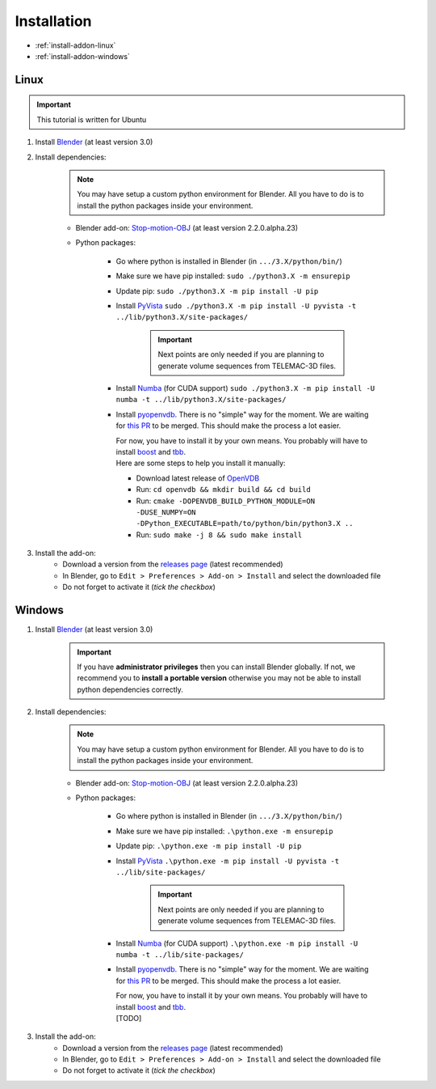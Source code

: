 .. _addon-installation:

Installation
============

* :ref:`install-addon-linux`
* :ref:`install-addon-windows`


.. _install-addon-linux:

Linux
#####

.. important::
    This tutorial is written for Ubuntu

#. Install `Blender <https://www.blender.org/download/>`_ (at least version 3.0)

#. Install dependencies:

    .. note::
        You may have setup a custom python environment for Blender.
        All you have to do is to install the python packages inside your environment.

    * Blender add-on: `Stop-motion-OBJ <https://github.com/neverhood311/Stop-motion-OBJ/releases>`_ (at least version 2.2.0.alpha.23)
    * Python packages:

        * Go where python is installed in Blender (in ``.../3.X/python/bin/``)
        * Make sure we have pip installed: ``sudo ./python3.X -m ensurepip``
        * Update pip: ``sudo ./python3.X -m pip install -U pip``
        * Install `PyVista <https://docs.pyvista.org/#>`_ ``sudo ./python3.X -m pip install -U pyvista -t ../lib/python3.X/site-packages/``

            .. important::
                Next points are only needed if you are planning to generate volume sequences from TELEMAC-3D files.

        * Install `Numba <https://numba.pydata.org/numba-doc/latest/index.html>`_ (for CUDA support) ``sudo ./python3.X -m pip install -U numba -t ../lib/python3.X/site-packages/``
        * Install `pyopenvdb <https://github.com/AcademySoftwareFoundation/openvdb>`_. There is no "simple" way for the moment.
          We are waiting for `this PR <https://github.com/AcademySoftwareFoundation/openvdb/pull/1377>`_ to be merged. This should make the process a lot easier.
          
          |     For now, you have to install it by your own means. You probably will have to install `boost <https://www.boost.org/>`_ and `tbb <https://github.com/oneapi-src/oneTBB>`_.
          |     Here are some steps to help you install it manually:

          * Download latest release of `OpenVDB <https://github.com/AcademySoftwareFoundation/openvdb/releases>`_
          * Run: ``cd openvdb && mkdir build && cd build``
          * Run: ``cmake -DOPENVDB_BUILD_PYTHON_MODULE=ON -DUSE_NUMPY=ON -DPython_EXECUTABLE=path/to/python/bin/python3.X ..``
          * Run: ``sudo make -j 8 && sudo make install``

#. Install the add-on:
    * Download a version from the `releases page <https://github.com/Artelia/NIMPHS/releases>`_ (latest recommended)
    * In Blender, go to ``Edit > Preferences > Add-on > Install`` and select the downloaded file
    * Do not forget to activate it (`tick the checkbox`)


.. _install-addon-windows:

Windows
#######

#. Install `Blender <https://www.blender.org/download/>`_ (at least version 3.0)

    .. important::
        If you have **administrator privileges** then you can install Blender globally.
        If not, we recommend you to **install a portable version** otherwise you may not be able
        to install python dependencies correctly.

#. Install dependencies:

    .. note::
        You may have setup a custom python environment for Blender.
        All you have to do is to install the python packages inside your environment.

    * Blender add-on: `Stop-motion-OBJ <https://github.com/neverhood311/Stop-motion-OBJ/releases>`_ (at least version 2.2.0.alpha.23)
    * Python packages:

        * Go where python is installed in Blender (in ``.../3.X/python/bin/``)
        * Make sure we have pip installed: ``.\python.exe -m ensurepip``
        * Update pip: ``.\python.exe -m pip install -U pip``
        * Install `PyVista <https://docs.pyvista.org/#>`_ ``.\python.exe -m pip install -U pyvista -t ../lib/site-packages/``

            .. important::
                Next points are only needed if you are planning to generate volume sequences from TELEMAC-3D files.

        * Install `Numba <https://numba.pydata.org/numba-doc/latest/index.html>`_ (for CUDA support) ``.\python.exe -m pip install -U numba -t ../lib/site-packages/``
        * Install `pyopenvdb <https://github.com/AcademySoftwareFoundation/openvdb>`_. There is no "simple" way for the moment.
          We are waiting for `this PR <https://github.com/AcademySoftwareFoundation/openvdb/pull/1377>`_ to be merged. This should make the process a lot easier.
          
          |     For now, you have to install it by your own means. You probably will have to install `boost <https://www.boost.org/>`_ and `tbb <https://github.com/oneapi-src/oneTBB>`_.
          |     [TODO]
          
#. Install the add-on:
    * Download a version from the `releases page <https://github.com/Artelia/NIMPHS/releases>`_ (latest recommended)
    * In Blender, go to ``Edit > Preferences > Add-on > Install`` and select the downloaded file
    * Do not forget to activate it (`tick the checkbox`)
